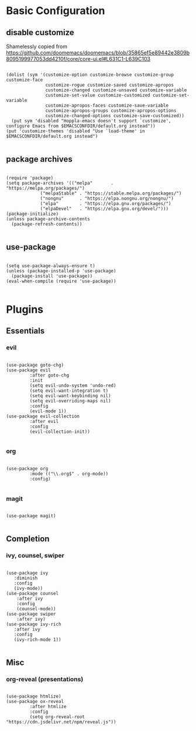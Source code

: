 * Basic Configuration

** disable customize

Shamelessly copied from [[https://github.com/doomemacs/doomemacs/blob/35865ef5e89442e3809b8095199977053dd4210f/core/core-ui.el#L631C1-L639C103]]

#+begin_src elisp :tangle yes

(dolist (sym '(customize-option customize-browse customize-group customize-face
               customize-rogue customize-saved customize-apropos
               customize-changed customize-unsaved customize-variable
               customize-set-value customize-customized customize-set-variable
               customize-apropos-faces customize-save-variable
               customize-apropos-groups customize-apropos-options
               customize-changed-options customize-save-customized))
  (put sym 'disabled "Hoppla-emacs doesn't support `customize', configure Emacs from $EMACSCONFDIR/default.org instead"))
(put 'customize-themes 'disabled "Use `load-theme' in $EMACSCONFDIR/default.org instead")

#+end_src

** package archives

#+begin_src elisp :tangle yes

(require 'package)
(setq package-archives '(("melpa"       . "https://melpa.org/packages/")
   			 ("melpaStable" . "https://stable.melpa.org/packages/")
   			 ("nongnu"      . "https://elpa.nongnu.org/nongnu/")
   			 ("elpa"        . "https://elpa.gnu.org/packages/")
   			 ("elpaDevel"   . "https://elpa.gnu.org/devel/")))
(package-initialize)
(unless package-archive-contents
  (package-refresh-contents))

#+end_src

** use-package

#+begin_src elisp :tangle yes

(setq use-package-always-ensure t)
(unless (package-installed-p 'use-package)
  (package-install 'use-package))
(eval-when-compile (require 'use-package))

#+end_src

* Plugins

** Essentials

*** evil

#+begin_src elisp :tangle yes

(use-package goto-chg)
(use-package evil
	     :after goto-chg
	     :init
	     (setq evil-undo-system 'undo-red)
	     (setq evil-want-integration t)
	     (setq evil-want-keybinding nil)
	     (setq evil-overriding-maps nil)
	     :config
	     (evil-mode 1))
(use-package evil-collection
	     :after evil
	     :config
	     (evil-collection-init))

#+end_src

*** org

#+begin_src elisp :tangle yes

(use-package org
	     :mode (("\\.org$" . org-mode))
	     :config)

#+end_src

*** magit

#+begin_src elisp :tangle yes

(use-package magit)

#+end_src

** Completion

*** ivy, counsel, swiper

#+begin_src elisp :tangle yes

(use-package ivy
   :diminish
   :config
   (ivy-mode))
(use-package counsel
    :after ivy
    :config
    (counsel-mode))
(use-package swiper
    :after ivy)
(use-package ivy-rich
   :after ivy
   :config
   (ivy-rich-mode 1))

#+end_src

** Misc

*** org-reveal (presentations)

#+begin_src elisp :tangle yes

(use-package htmlize)
(use-package ox-reveal
	     :after htmlize
	     :config
	     (setq org-reveal-root "https://cdn.jsdelivr.net/npm/reveal.js"))

#+end_src

